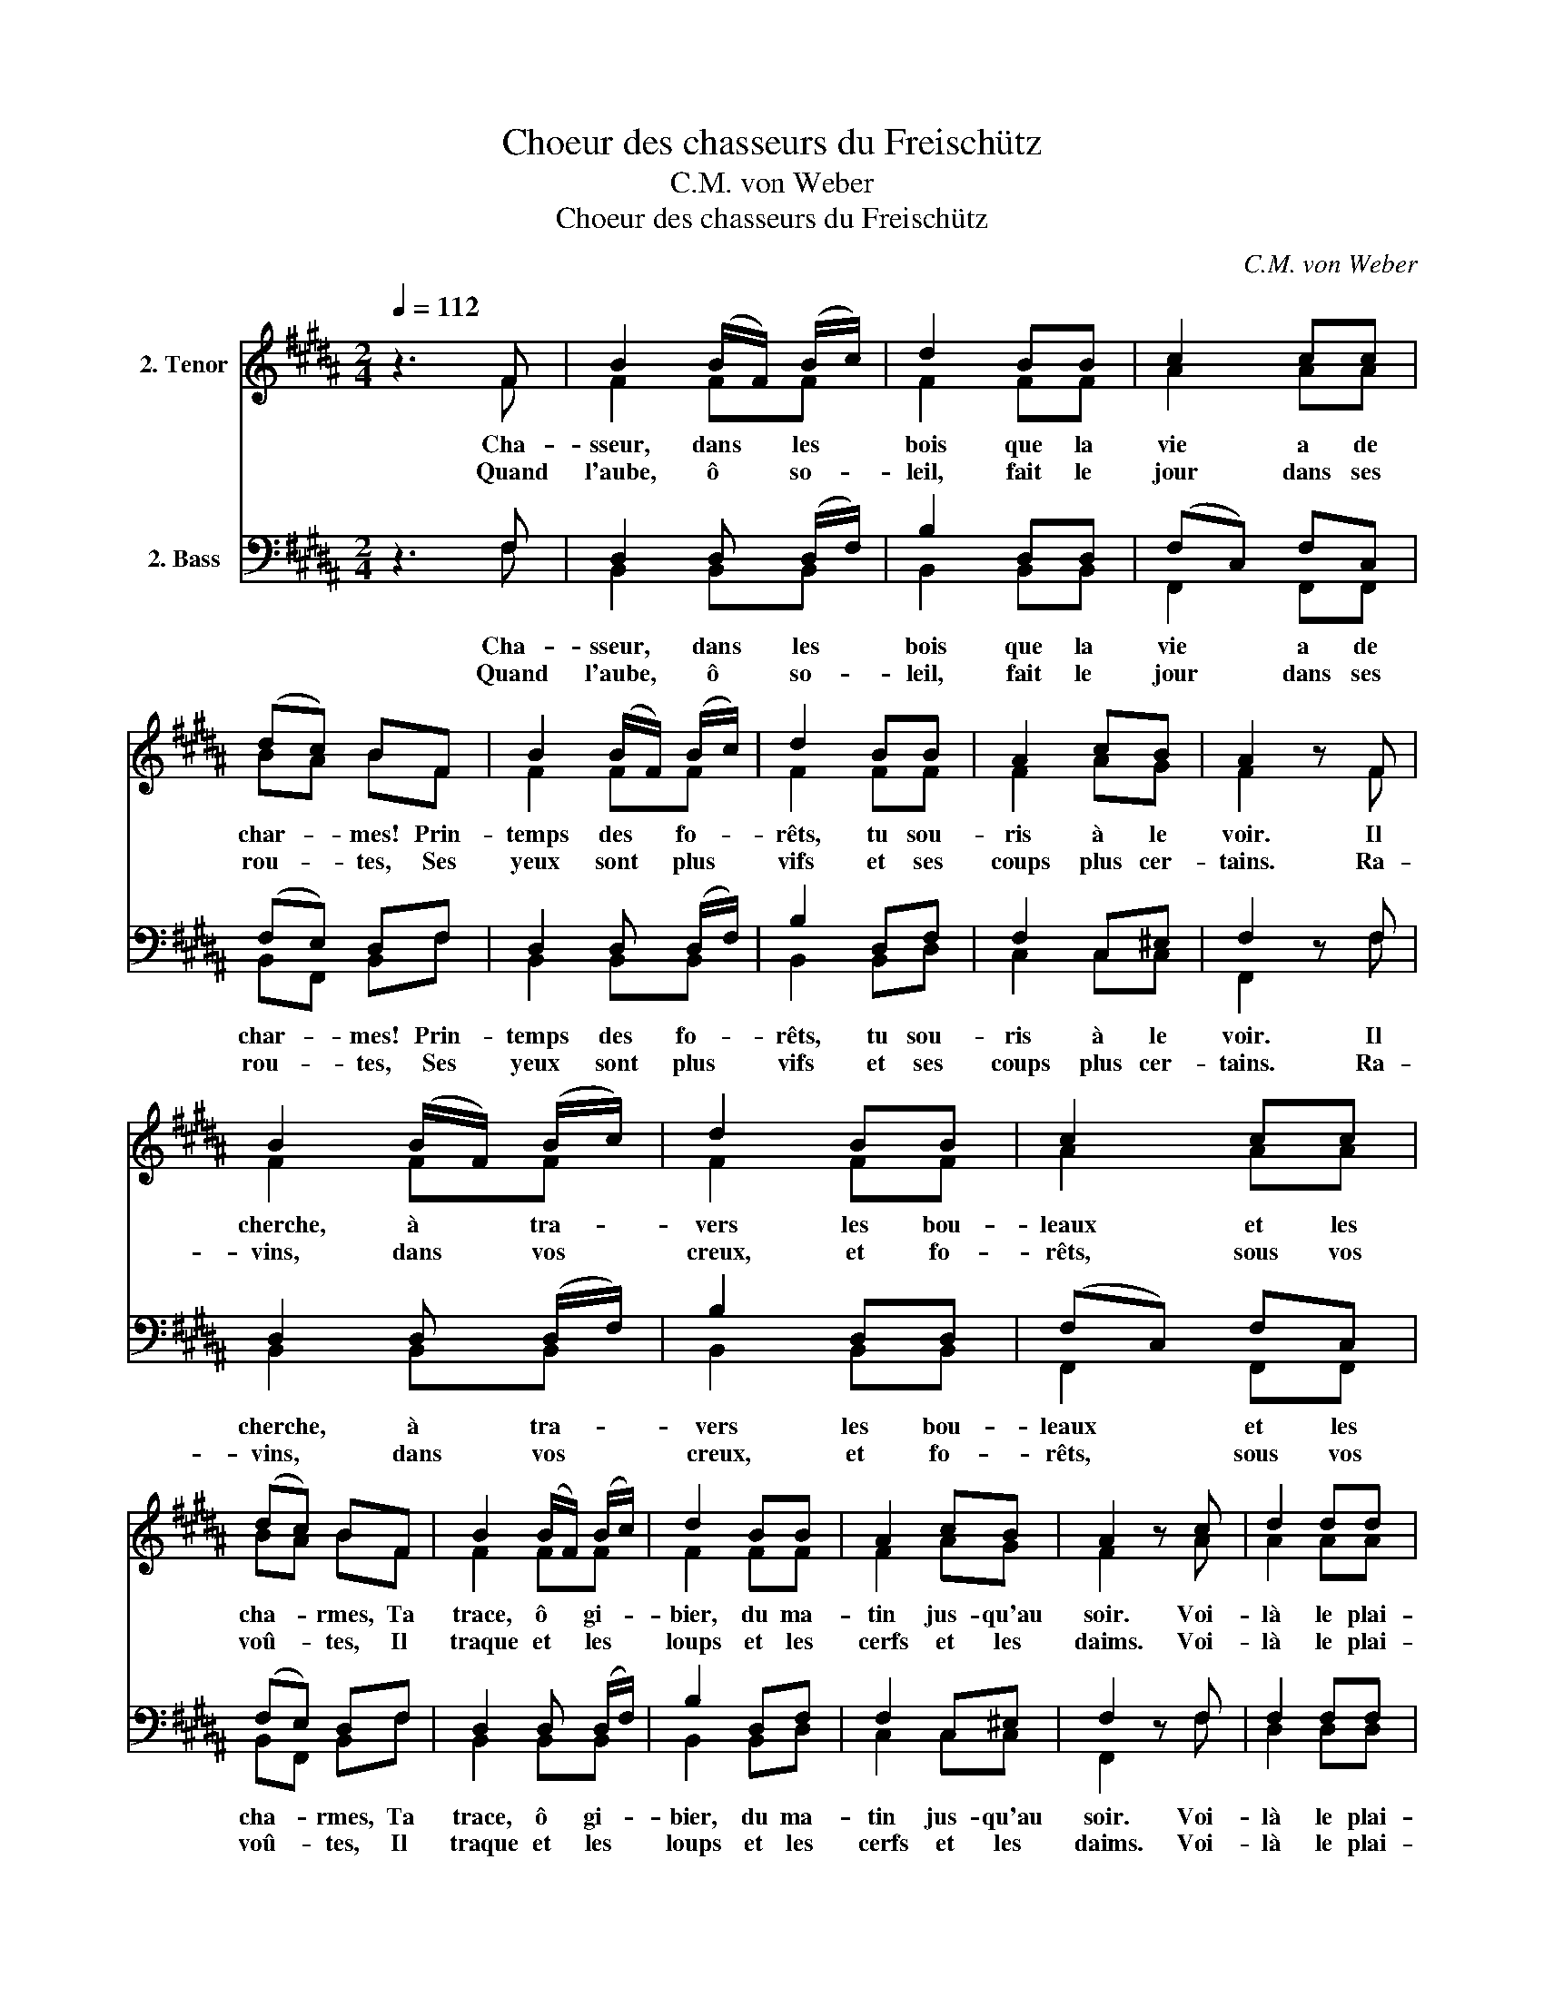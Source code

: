 X:1
T:Choeur des chasseurs du Freischütz
T:C.M. von Weber
T:Choeur des chasseurs du Freischütz
C:C.M. von Weber
%%score ( 1 2 ) ( 3 4 )
L:1/8
Q:1/4=112
M:2/4
K:B
V:1 treble nm="2. Tenor"
V:2 treble 
V:3 bass nm="2. Bass"
V:4 bass 
V:1
 z3 F | B2 (B/F/) (B/c/) | d2 BB | c2 cc | (dc) BF | B2 (B/F/) (B/c/) | d2 BB | A2 cB | A2 z F | %9
w: Cha-|sseur, dans * les *|bois que la|vie a de|char- * mes! Prin-|temps des * fo- *|rêts, tu sou-|ris à le|voir. Il|
w: Quand|l'aube, ô * so- *|leil, fait le|jour dans ses|rou- * tes, Ses|yeux sont * plus *|vifs et ses|coups plus cer-|tains. Ra-|
 B2 (B/F/) (B/c/) | d2 BB | c2 cc | (dc) BF | B2 (B/F/) (B/c/) | d2 BB | A2 cB | A2 z c | d2 dd | %18
w: cherche, à * tra- *|vers les bou-|leaux et les|cha- * rmes, Ta|trace, ô * gi- *|bier, du ma-|tin jus- qu'au|soir. Voi-|là le plai-|
w: vins, dans * vos *|creux, et fo-|rêts, sous vos|voû- * tes, Il|traque et * les *|loups et les|cerfs et les|daims. Voi-|là le plai-|
 B2 BB | e2 ee | c2 cc | d2 dd | B2 BB | e2 ee | c2 z F | d2 dd | !>!e2 dd | c2 (d/c/) (B/c/) | %28
w: sir le plai-|sir, qu'il se|don- ne; et|libre, il se|sent plus vai-|llant, plus dis-|pos. Hal-|liers pleins de|bruit quand le|cor vibre * et *|
w: sir le plai-|sir, qu'il se|don- ne; et|libre, il n'a|point de re-|grets sous les|cieux. Au|bruit des chan-|sons quand le|cor vibre * et *|
 d2 BB | d2 dd |{f} e2 dd |{d} (cB/c/) dc | B3 F | FF/F/ FF/F/ | FF/F/ FF/F/ | B2 Fd | B2 Fd | %37
w: son- ne, Son|chant rend la|voix dès l'au-|rore * * aux é-|chos. Jo|ho tral la la la la|la la la la la la|la la la|la la la|
w: son- ne, Son|vin est plus|doux et son|coeur * * plus jo-|yeux. Jo|ho tral la la la la|la la la la la la|la la la|la la la|
{f} ec{f} ec |{f} ec{f} ec | B2 Fd | B2 Fd |{f} ec{f} ec |{f} ec{f} ec | dB/d/ !>!f2 | %44
w: la la la la|la la la la|la la la|la la la|la la la la|la la la la|la la la la|
w: la la la la|la la la la|la la la|la la la|la la la la|la la la la|la la la la|
 dB/d/ !>!f2 | dB/B/ Bd | !fermata!c4 | !>!B2 Fd | !>!B2 Fd |{f} ec{f} ec |{f} ec{f} ec | %51
w: la la la la|la la la la la|la|la la la|la la la|la la la la|la la la la|
w: la la la la|la la la la la|la|la la la|la la la|la la la la|la la la la|
 !>!B2 Fd | !>!B2 Fd |{f} ec{f} ec |{f} ec{f} ec | dB/d/ !>!f2 | dB/d/ !>!f2 | dB/B/ BB/B/ | B4 |] %59
w: la la la|la la la|la la la la|la la la la|la la la la|la la la la|la la la la la la|la|
w: la la la|la la la|la la la la|la la la la|la la la la|la la la la|la la la la la la|la|
V:2
 x3 F | F2 FF | F2 FF | A2 AA | BA BF | F2 FF | F2 FF | F2 AG | F2 z F | F2 FF | F2 FF | A2 AA | %12
 BA BF | F2 FF | F2 FF | F2 AG | F2 z A | A2 AA | G2 GG | G2 GG | A2 AA | A2 AA | G2 GG | G2 GG | %24
 A2 z F | B2 BB | B2 BB | A2 B/A/G/A/ | B2 FF | B2 BB | B2 BB | A2 AA | B3 F | FF/F/ FF/F/ | %34
 FF/F/ FF/F/ | F2 FB | F2 FB | AA AA | AA AA | F2 FB | F2 FB | AA AA | AA AA | FF/F/ A2 | %44
 FF/F/ A2 | BB/B/ BB | A4 | F2 FB | F2 FB | AA AA | AA AA | F2 FB | F2 FB | AA AA | AA AA | %55
 FF/F/ A2 | FF/F/ A2 | BB/B/ BB/B/ | B4 |] %59
V:3
 z3 F, | D,2 D, (D,/F,/) | B,2 D,D, | (F,C,) F,C, | (F,E,) D,F, | D,2 D, (D,/F,/) | B,2 D,F, | %7
w: Cha-|sseur, dans les *|bois que la|vie * a de|char- * mes! Prin-|temps des fo- *|rêts, tu sou-|
w: Quand|l'aube, ô so- *|leil, fait le|jour * dans ses|rou- * tes, Ses|yeux sont plus *|vifs et ses|
 F,2 C,^E, | F,2 z F, | D,2 D, (D,/F,/) | B,2 D,D, | (F,C,) F,C, | (F,E,) D,F, | D,2 D, (D,/F,/) | %14
w: ris à le|voir. Il|cherche, à tra- *|vers les bou-|leaux * et les|cha- * rmes, Ta|trace, ô gi- *|
w: coups plus cer-|tains. Ra-|vins, dans vos *|creux, et fo-|rêts, * sous vos|voû- * tes, Il|traque et les *|
 B,2 D,F, | F,2 C,^E, | F,2 z F, | F,2 F,F, | G,2 D,D, | E,2 E,E, | F,2 F,F, | F,2 F,F, | %22
w: bier, du ma-|tin jus- qu'au|soir. Voi-|là le plai-|sir le plai-|sir, qu'il se|don- ne; et|libre, il se|
w: loups et les|cerfs et les|daims. Voi-|là le plai-|sir le plai-|sir, qu'il se|don- ne; et|libre, il n'a|
 G,2 D,D, | E,2 CC | F,2 z F, | F,2 F,F, | !>!G,2 F,F, | F,2 F,F, | F,2 D,D, | F,2 F,F, | %30
w: sent plus vai-|llant, plus dis-|pos. Hal-|liers pleins de|bruit quand le|cor vibre et|son- ne, Son|chant rend la|
w: point de re-|grets sous les|cieux. Au|bruit des chan-|sons quand le|cor vibre et|son- ne, Son|vin est plus|
 G,2 F,F, | E,2 F,E, | D,3 F, | F,F,/F,/ F,F,/F,/ | F,F,/F,/ F,F,/F,/ | D,2 D,F, | D,2 D,D, | %37
w: voix dès l'au-|rore aux é-|chos. Jo|ho tral la la la la|la la la la la la|la la la|la la la|
w: doux et son|coeur plus jo-|yeux. Jo|ho tral la la la la|la la la la la la|la la la|la la la|
 C,E, C,E, | C,E, C,E, | D,2 D,F, | D,2 D,D, | C,E, C,E, | C,E, C,E, | D,D,/D,/ C,2 | %44
w: la la la la|la la la la|la la la|la la la|la la la la|la la la la|la la la la|
w: la la la la|la la la la|la la la|la la la|la la la la|la la la la|la la la la|
 D,D,/D,/ C,2 | D,D,/D,/ D,B,, | !fermata!C,4 | !>!D,2 D,F, | !>!D,2 D,D, | C,E, C,E, | C,E, C,E, | %51
w: la la la la|la la la la la|la|la la la|la la la|la la la la|la la la la|
w: la la la la|la la la la la|la|la la la|la la la|la la la la|la la la la|
 !>!D,2 D,F, | !>!D,2 D,D, | C,E, C,E, | C,E, C,E, | D,D,/D,/ C,2 | D,F,/B,/ C2 | %57
w: la la la|la la la|la la la la|la la la la|la la la la|la la la la|
w: la la la|la la la|la la la la|la la la la|la la la la|la la la la|
 B,D,/D,/ D,D,/D,/ | D,4 |] %59
w: la la la la la la|la|
w: la la la la la la|la|
V:4
 x3 F, | B,,2 B,,B,, | B,,2 B,,B,, | F,,2 F,,F,, | B,,F,, B,,F, | B,,2 B,,B,, | B,,2 B,,D, | %7
 C,2 C,C, | F,,2 z F, | B,,2 B,,B,, | B,,2 B,,B,, | F,,2 F,,F,, | B,,F,, B,,F, | B,,2 B,,B,, | %14
 B,,2 B,,D, | C,2 C,C, | F,,2 z F, | D,2 D,D, | G,,2 G,,G,, | C,2 C,C, | F,,2 F,,F,, | D,2 D,D, | %22
 G,,2 G,,G,, | C,2 C,C, | F,,2 z F,, | B,,2 B,,B,, | E,2 B,,B,, | F,,2 F,,F,, | B,,2 B,,B,, | %29
 B,,2 B,,B,, | E,2 B,,B,, | F,,2 F,,F,, | B,,3 F, | F,F,/F,/ F,F,/F,/ | F,F,/F,/ F,F,/F,/ | %35
 B,,2 B,,B,, | B,,2 B,,B,, | F,,F,, F,,F,, | F,,F,, F,,F,, | B,,2 B,,B,, | B,,2 B,,B,, | %41
 F,,F,, F,,F,, | F,,F,, F,,F,, | B,,B,,/B,,/ F,,2 | B,,B,,/B,,/ F,,2 | B,,B,,/B,,/ B,,B,, | F,,4 | %47
 B,,2 B,,B,, | B,,2 B,,B,, | F,,F,, F,,F,, | F,,F,, F,,F,, | B,,2 B,,B,, | B,,2 B,,B,, | %53
 F,,F,, F,,F,, | F,,F,, F,,F,, | B,,B,,/B,,/ F,,2 | B,,B,,/B,,/ F,,2 | B,,B,,/B,,/ B,,B,,/B,,/ | %58
 B,,4 |] %59

